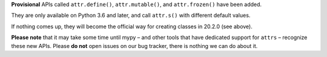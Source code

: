 **Provisional** APIs called ``attr.define()``, ``attr.mutable()``, and ``attr.frozen()`` have been added.

They are only available on Python 3.6 and later, and call ``attr.s()`` with different default values.

If nothing comes up, they will become the official way for creating classes in 20.2.0 (see above).

**Please note** that it may take some time until mypy – and other tools that have dedicated support for ``attrs`` – recognize these new APIs.
Please **do not** open issues on our bug tracker, there is nothing we can do about it.
